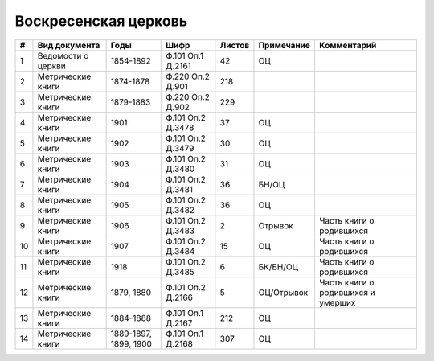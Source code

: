 
.. Church datasheet RST template
.. Autogenerated by cfp-sphinx.py

.. index:: Воскресенская церковь

Воскресенская церковь
=====================

.. list-table::
   :header-rows: 1

   * - #
     - Вид документа
     - Годы
     - Шифр
     - Листов
     - Примечание
     - Комментарий

   * - 1
     - Ведомости о церкви
     - 1854-1892
     - Ф.101 Оп.1 Д.2161
     - 42
     - ОЦ
     - 
   * - 2
     - Метрические книги
     - 1874-1878
     - Ф.220 Оп.2 Д.901
     - 218
     - 
     - 
   * - 3
     - Метрические книги
     - 1879-1883
     - Ф.220 Оп.2 Д.902
     - 229
     - 
     - 
   * - 4
     - Метрические книги
     - 1901
     - Ф.101 Оп.2 Д.3478
     - 37
     - ОЦ
     - 
   * - 5
     - Метрические книги
     - 1902
     - Ф.101 Оп.2 Д.3479
     - 30
     - ОЦ
     - 
   * - 6
     - Метрические книги
     - 1903
     - Ф.101 Оп.2 Д.3480
     - 31
     - ОЦ
     - 
   * - 7
     - Метрические книги
     - 1904
     - Ф.101 Оп.2 Д.3481
     - 36
     - БН/ОЦ
     - 
   * - 8
     - Метрические книги
     - 1905
     - Ф.101 Оп.2 Д.3482
     - 36
     - ОЦ
     - 
   * - 9
     - Метрические книги
     - 1906
     - Ф.101 Оп.2 Д.3483
     - 2
     - Отрывок
     - Часть книги о родившихся
   * - 10
     - Метрические книги
     - 1907
     - Ф.101 Оп.2 Д.3484
     - 15
     - ОЦ
     - Часть книги о родившихся
   * - 11
     - Метрические книги
     - 1918
     - Ф.101 Оп.2 Д.3485
     - 6
     - БК/БН/ОЦ
     - Часть книги о родившихся
   * - 12
     - Метрические книги
     - 1879, 1880
     - Ф.101 Оп.2 Д.2166
     - 5
     - ОЦ/Отрывок
     - Часть книги о родившихся и умерших
   * - 13
     - Метрические книги
     - 1884-1888
     - Ф.101 Оп.1 Д.2167
     - 212
     - ОЦ
     - 
   * - 14
     - Метрические книги
     - 1889-1897, 1899, 1900
     - Ф.101 Оп.1 Д.2168
     - 307
     - ОЦ
     - 


